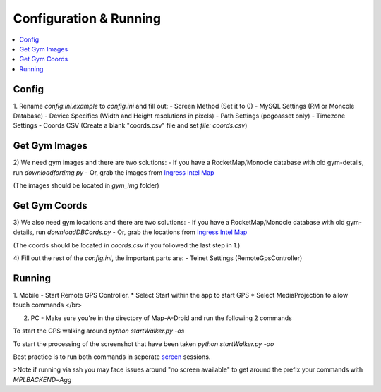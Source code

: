 Configuration & Running
=======================

.. contents:: :local:

Config
------

1. Rename `config.ini.example` to `config.ini` and fill out:
- Screen Method (Set it to 0)
- MySQL Settings (RM or Moncole Database)
- Device Specifics (Width and Height resolutions in pixels)
- Path Settings (pogoasset only)
- Timezone Settings
- Coords CSV (Create a blank "coords.csv" file and set `file: coords.csv`)


Get Gym Images
--------------
2) We need gym images and there are two solutions:
- If you have a RocketMap/Monocle database with old gym-details, run `downloadfortimg.py`
- Or, grab the images from `Ingress Intel Map <https://www.ingress.com/intel>`_

(The images should be located in `gym_img` folder)


Get Gym Coords
--------------
3) We also need gym locations and there are two solutions:
- If you have a RocketMap/Monocle database with old gym-details, run `downloadDBCords.py`
- Or, grab the locations from `Ingress Intel Map <https://www.ingress.com/intel>`_

(The coords should be located in `coords.csv` if you followed the last step in 1.)

4) Fill out the rest of the `config.ini`, the important parts are:
- Telnet Settings (RemoteGpsController)

Running
-------

1. Mobile - Start Remote GPS Controller.
* Select Start within the app to start GPS
* Select MediaProjection to allow touch commands
</br>

2. PC - Make sure you're in the directory of Map-A-Droid and run the following 2 commands

To start the GPS walking around
`python startWalker.py -os`

To start the processing of the screenshot that have been taken
`python startWalker.py -oo`

Best practice is to run both commands in seperate `screen <https://www.gnu.org/software/screen/>`_ sessions.

>Note if running via ssh you may face issues around "no screen available" to get around the prefix your commands with `MPLBACKEND=Agg`

